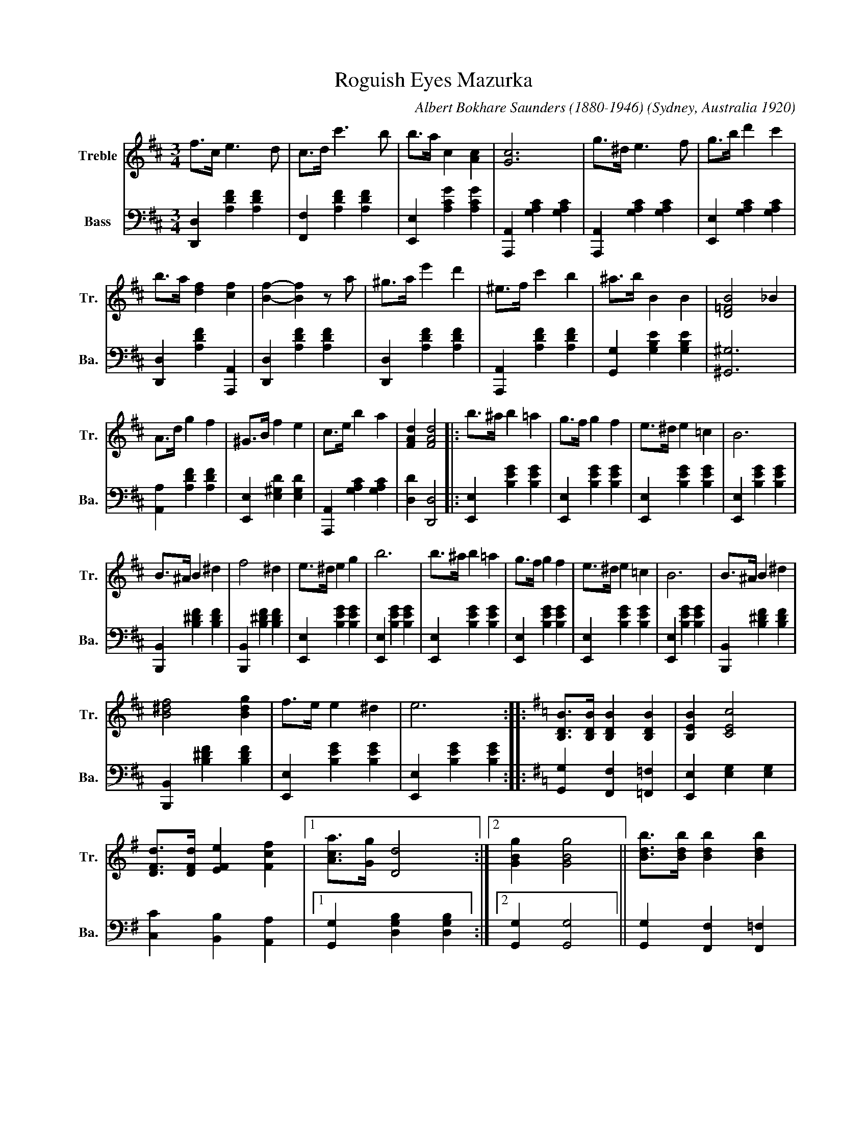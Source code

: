 
X:1
T:Roguish Eyes Mazurka
C:Albert Bokhare Saunders (1880-1946)
O:Sydney, Australia 1920
S:Palings Annual No. 49, W.H.Palings Pub.
S:http://onesearch.slq.qld.gov.au/permalink/f/fhnkog/slq_alma21115576250002061
Z:Stephen Darby
L:1/4
M:3/4
K:D
V:1 treble nm="Treble" snm="Tr."
V:2 bass nm="Bass" snm="Ba."
V:1
f/>c/ e3/2 d/ | c/>d/ c'3/2 b/ | b/>a/ c [Ac] | [Gc]3 | g/>^d/ e3/2 f/ | g/>b/ d' c' | 
b/>a/ [df] [cf] | [Bf]- [Bf] z/ a/ | ^g/>a/ e' d' | ^e/>f/ c' b | ^a/>b/ B B | [D=FB]2 _B | 
A/>d/ g f | ^G/>B/ f e | c/>e/ b a | [FAd] [FAd]2 |: b/>^a/ b =a | g/>f/ g f | e/>^d/ e =c | B3 | 
B/>^A/ B ^d | f2 ^d | e/>^d/ e g | b3 | b/>^a/ b =a | g/>f/ g f | e/>^d/ e =c | B3 | B/>^A/ B ^d | 
[B^df]2 [Bdg] | f/>e/ e ^d | e3 ::[K:G] [B,DB]/>[B,DB]/ [B,DB] [B,DB] | [B,EB] [CEc]2 | 
[DFd]/>[DFd]/ [EFe] [Fcf] |1 [Aca]/>[Gg]/ [Dd]2 :|2 [GBg] [GBg]2 || [Bdb]/>[Bdb]/ [Bdb] [Bdb] | 
[Bdb] [Bdc']2 | [dfd']/>[dfd']/ [efe'] [faf'] |[K:treble+8] [Aca]/>[Gg]/ [Dd]2 | 
[K:treble] [Bdb]/>[Bdb]/ [Bdb] [Bdb] | [Bdb] [cec']2 | [dfd']/>[dfd']/ [efe'] [fc'f'] | 
[gbg'] [gbg']2 |] 
V:2
[D,,D,] [A,DF] [A,DF] | [F,,F,] [A,DF] [A,DF] | [E,,E,] [A,CG] [A,CG] | 
[A,,,A,,] [G,A,C] [G,A,C] | [A,,,A,,] [G,A,C] [G,A,C] | [E,,E,] [G,A,C] [G,A,C] | 
[D,,D,] [A,DF] [A,,,A,,] | [D,,D,] [A,DF] [A,DF] | [D,,D,] [A,DF] [A,DF] | 
[A,,,A,,] [A,DF] [A,DF] | [G,,G,] [G,B,E] [G,B,E] | [^G,,^G,]3 | [A,,A,] [A,DF] [A,DF] | 
[E,,E,] [E,^G,D] [E,G,D] | [A,,,A,,] [G,A,C] [G,A,C] | [D,D] [D,,D,]2 |: [E,,E,] [B,EG] [B,EG] | 
[E,,E,] [B,EG] [B,EG] | [E,,E,] [B,EG] [B,EG] | [E,,E,] [B,EG] [B,EG] | [B,,,B,,] [B,^DF] [B,DF] | 
[B,,,B,,] [B,^DF] [B,DF] | [E,,E,] [B,EG] [B,EG] | [E,,E,] [B,EG] [B,EG] | [E,,E,] [B,EG] [B,EG] | 
[E,,E,] [B,EG] [B,EG] | [E,,E,] [B,EG] [B,EG] | [E,,E,] [B,EG] [B,EG] | [B,,,B,,] [B,^DF] [B,DF] | 
[B,,,B,,] [B,^DF] [B,DF] | [E,,E,] [B,EG] [B,EG] | [E,,E,] [B,EG] [B,EG] :: 
[K:G] [G,,G,] [F,,F,] [=F,,=F,] | [E,,E,] [E,G,] [E,G,] | [C,C] [B,,B,] [A,,A,] |1 
[G,,G,] [D,G,B,] [D,G,B,] :|2 [G,,G,] [G,,G,]2 || [G,,G,] [F,,F,] [F,,=F,] | 
[E,,E,] [E,G,C] [E,G,C] | [G,,G,] [F,,F,] [F,,=F,] | [E,,E,] [E,G,C] [E,G,C] | 
[C,C] [B,,B,] [A,,A,] | [G,,G,] [D,G,B,] [D,G,B,] | [G,,G,] [F,,F,] [=F,,=F,] | 
[G,,G,] [G,,G,]2 |] 


